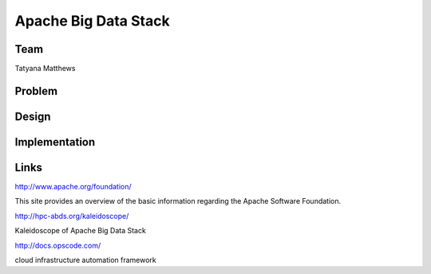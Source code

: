 Apache Big Data Stack
======================================================================

Team
----------------------------------------------------------------------
Tatyana Matthews

Problem
----------------------------------------------------------------------


Design
----------------------------------------------------------------------


Implementation
----------------------------------------------------------------------


Links
----------------------------------------------------------------------
http://www.apache.org/foundation/

This site provides an overview of the basic information regarding the Apache Software Foundation.

http://hpc-abds.org/kaleidoscope/

Kaleidoscope of Apache Big Data Stack

http://docs.opscode.com/

cloud infrastructure automation framework


